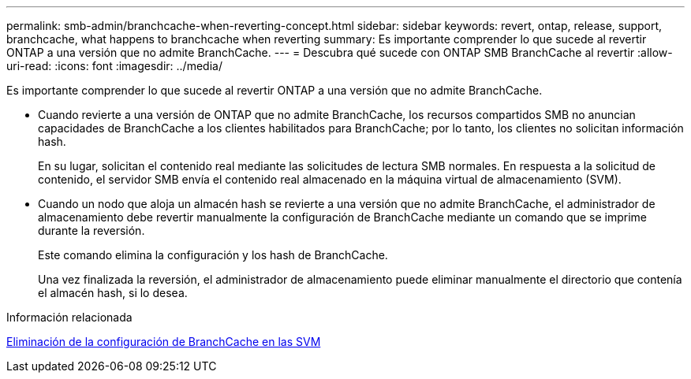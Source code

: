 ---
permalink: smb-admin/branchcache-when-reverting-concept.html 
sidebar: sidebar 
keywords: revert, ontap, release, support, branchcache, what happens to branchcache when reverting 
summary: Es importante comprender lo que sucede al revertir ONTAP a una versión que no admite BranchCache. 
---
= Descubra qué sucede con ONTAP SMB BranchCache al revertir
:allow-uri-read: 
:icons: font
:imagesdir: ../media/


[role="lead"]
Es importante comprender lo que sucede al revertir ONTAP a una versión que no admite BranchCache.

* Cuando revierte a una versión de ONTAP que no admite BranchCache, los recursos compartidos SMB no anuncian capacidades de BranchCache a los clientes habilitados para BranchCache; por lo tanto, los clientes no solicitan información hash.
+
En su lugar, solicitan el contenido real mediante las solicitudes de lectura SMB normales. En respuesta a la solicitud de contenido, el servidor SMB envía el contenido real almacenado en la máquina virtual de almacenamiento (SVM).

* Cuando un nodo que aloja un almacén hash se revierte a una versión que no admite BranchCache, el administrador de almacenamiento debe revertir manualmente la configuración de BranchCache mediante un comando que se imprime durante la reversión.
+
Este comando elimina la configuración y los hash de BranchCache.

+
Una vez finalizada la reversión, el administrador de almacenamiento puede eliminar manualmente el directorio que contenía el almacén hash, si lo desea.



.Información relacionada
xref:delete-branchcache-config-task.html[Eliminación de la configuración de BranchCache en las SVM]
